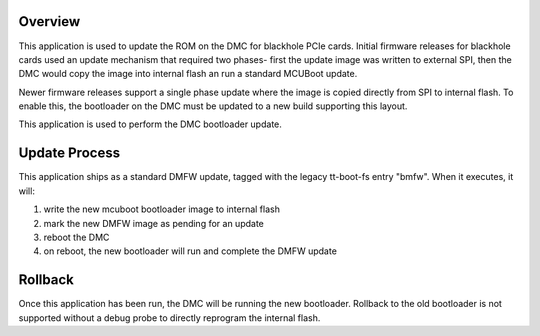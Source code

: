 Overview
********

This application is used to update the ROM on the DMC for blackhole PCIe cards.
Initial firmware releases for blackhole cards used an update mechanism that
required two phases- first the update image was written to external SPI,
then the DMC would copy the image into internal flash an run a standard
MCUBoot update.

Newer firmware releases support a single phase update where the image is
copied directly from SPI to internal flash. To enable this, the bootloader
on the DMC must be updated to a new build supporting this layout.

This application is used to perform the DMC bootloader update.

Update Process
**************

This application ships as a standard DMFW update, tagged with the legacy
tt-boot-fs entry "bmfw". When it executes, it will:

1. write the new mcuboot bootloader image to internal flash
2. mark the new DMFW image as pending for an update
3. reboot the DMC
4. on reboot, the new bootloader will run and complete the DMFW update

Rollback
********

Once this application has been run, the DMC will be running the new bootloader.
Rollback to the old bootloader is not supported without a debug probe to
directly reprogram the internal flash.
